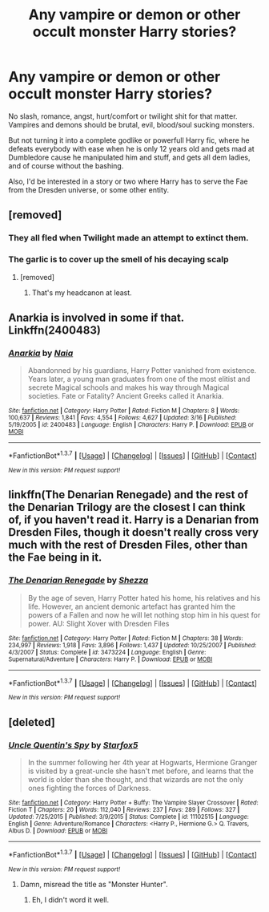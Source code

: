 #+TITLE: Any vampire or demon or other occult monster Harry stories?

* Any vampire or demon or other occult monster Harry stories?
:PROPERTIES:
:Score: 16
:DateUnix: 1463938934.0
:DateShort: 2016-May-22
:FlairText: Request
:END:
No slash, romance, angst, hurt/comfort or twilight shit for that matter. Vampires and demons should be brutal, evil, blood/soul sucking monsters.

But not turning it into a complete godlike or powerfull Harry fic, where he defeats everybody with ease when he is only 12 years old and gets mad at Dumbledore cause he manipulated him and stuff, and gets all dem ladies, and of course without the bashing.

Also, I'd be interested in a story or two where Harry has to serve the Fae from the Dresden universe, or some other entity.


** [removed]
:PROPERTIES:
:Score: 11
:DateUnix: 1463940432.0
:DateShort: 2016-May-22
:END:

*** They all fled when Twilight made an attempt to extinct them.
:PROPERTIES:
:Author: Anukhet
:Score: 12
:DateUnix: 1463942264.0
:DateShort: 2016-May-22
:END:


*** The garlic is to cover up the smell of his decaying scalp
:PROPERTIES:
:Author: viol8er
:Score: 1
:DateUnix: 1463946603.0
:DateShort: 2016-May-23
:END:

**** [removed]
:PROPERTIES:
:Score: 1
:DateUnix: 1463947044.0
:DateShort: 2016-May-23
:END:

***** That's my headcanon at least.
:PROPERTIES:
:Author: viol8er
:Score: 1
:DateUnix: 1463948765.0
:DateShort: 2016-May-23
:END:


** Anarkia is involved in some if that. Linkffn(2400483)
:PROPERTIES:
:Author: firingmahlazors
:Score: 3
:DateUnix: 1463978863.0
:DateShort: 2016-May-23
:END:

*** [[http://www.fanfiction.net/s/2400483/1/][*/Anarkia/*]] by [[https://www.fanfiction.net/u/157136/Naia][/Naia/]]

#+begin_quote
  Abandonned by his guardians, Harry Potter vanished from existence. Years later, a young man graduates from one of the most elitist and secrete Magical schools and makes his way through Magical societies. Fate or Fatality? Ancient Greeks called it Anarkia.
#+end_quote

^{/Site/: [[http://www.fanfiction.net/][fanfiction.net]] *|* /Category/: Harry Potter *|* /Rated/: Fiction M *|* /Chapters/: 8 *|* /Words/: 100,637 *|* /Reviews/: 1,841 *|* /Favs/: 4,554 *|* /Follows/: 4,627 *|* /Updated/: 3/16 *|* /Published/: 5/19/2005 *|* /id/: 2400483 *|* /Language/: English *|* /Characters/: Harry P. *|* /Download/: [[http://www.p0ody-files.com/ff_to_ebook/ffn-bot/index.php?id=2400483&source=ff&filetype=epub][EPUB]] or [[http://www.p0ody-files.com/ff_to_ebook/ffn-bot/index.php?id=2400483&source=ff&filetype=mobi][MOBI]]}

--------------

*FanfictionBot*^{1.3.7} *|* [[[https://github.com/tusing/reddit-ffn-bot/wiki/Usage][Usage]]] | [[[https://github.com/tusing/reddit-ffn-bot/wiki/Changelog][Changelog]]] | [[[https://github.com/tusing/reddit-ffn-bot/issues/][Issues]]] | [[[https://github.com/tusing/reddit-ffn-bot/][GitHub]]] | [[[https://www.reddit.com/message/compose?to=tusing][Contact]]]

^{/New in this version: PM request support!/}
:PROPERTIES:
:Author: FanfictionBot
:Score: 1
:DateUnix: 1463978874.0
:DateShort: 2016-May-23
:END:


** linkffn(The Denarian Renegade) and the rest of the Denarian Trilogy are the closest I can think of, if you haven't read it. Harry is a Denarian from Dresden Files, though it doesn't really cross very much with the rest of Dresden Files, other than the Fae being in it.
:PROPERTIES:
:Author: Hostiel
:Score: 4
:DateUnix: 1463942265.0
:DateShort: 2016-May-22
:END:

*** [[http://www.fanfiction.net/s/3473224/1/][*/The Denarian Renegade/*]] by [[https://www.fanfiction.net/u/524094/Shezza][/Shezza/]]

#+begin_quote
  By the age of seven, Harry Potter hated his home, his relatives and his life. However, an ancient demonic artefact has granted him the powers of a Fallen and now he will let nothing stop him in his quest for power. AU: Slight Xover with Dresden Files
#+end_quote

^{/Site/: [[http://www.fanfiction.net/][fanfiction.net]] *|* /Category/: Harry Potter *|* /Rated/: Fiction M *|* /Chapters/: 38 *|* /Words/: 234,997 *|* /Reviews/: 1,918 *|* /Favs/: 3,896 *|* /Follows/: 1,437 *|* /Updated/: 10/25/2007 *|* /Published/: 4/3/2007 *|* /Status/: Complete *|* /id/: 3473224 *|* /Language/: English *|* /Genre/: Supernatural/Adventure *|* /Characters/: Harry P. *|* /Download/: [[http://www.p0ody-files.com/ff_to_ebook/ffn-bot/index.php?id=3473224&source=ff&filetype=epub][EPUB]] or [[http://www.p0ody-files.com/ff_to_ebook/ffn-bot/index.php?id=3473224&source=ff&filetype=mobi][MOBI]]}

--------------

*FanfictionBot*^{1.3.7} *|* [[[https://github.com/tusing/reddit-ffn-bot/wiki/Usage][Usage]]] | [[[https://github.com/tusing/reddit-ffn-bot/wiki/Changelog][Changelog]]] | [[[https://github.com/tusing/reddit-ffn-bot/issues/][Issues]]] | [[[https://github.com/tusing/reddit-ffn-bot/][GitHub]]] | [[[https://www.reddit.com/message/compose?to=tusing][Contact]]]

^{/New in this version: PM request support!/}
:PROPERTIES:
:Author: FanfictionBot
:Score: 1
:DateUnix: 1463942335.0
:DateShort: 2016-May-22
:END:


** [deleted]
:PROPERTIES:
:Score: 0
:DateUnix: 1463943637.0
:DateShort: 2016-May-22
:END:

*** [[http://www.fanfiction.net/s/11102515/1/][*/Uncle Quentin's Spy/*]] by [[https://www.fanfiction.net/u/2548648/Starfox5][/Starfox5/]]

#+begin_quote
  In the summer following her 4th year at Hogwarts, Hermione Granger is visited by a great-uncle she hasn't met before, and learns that the world is older than she thought, and that wizards are not the only ones fighting the forces of Darkness.
#+end_quote

^{/Site/: [[http://www.fanfiction.net/][fanfiction.net]] *|* /Category/: Harry Potter + Buffy: The Vampire Slayer Crossover *|* /Rated/: Fiction T *|* /Chapters/: 20 *|* /Words/: 112,040 *|* /Reviews/: 237 *|* /Favs/: 289 *|* /Follows/: 327 *|* /Updated/: 7/25/2015 *|* /Published/: 3/9/2015 *|* /Status/: Complete *|* /id/: 11102515 *|* /Language/: English *|* /Genre/: Adventure/Romance *|* /Characters/: <Harry P., Hermione G.> Q. Travers, Albus D. *|* /Download/: [[http://www.p0ody-files.com/ff_to_ebook/ffn-bot/index.php?id=11102515&source=ff&filetype=epub][EPUB]] or [[http://www.p0ody-files.com/ff_to_ebook/ffn-bot/index.php?id=11102515&source=ff&filetype=mobi][MOBI]]}

--------------

*FanfictionBot*^{1.3.7} *|* [[[https://github.com/tusing/reddit-ffn-bot/wiki/Usage][Usage]]] | [[[https://github.com/tusing/reddit-ffn-bot/wiki/Changelog][Changelog]]] | [[[https://github.com/tusing/reddit-ffn-bot/issues/][Issues]]] | [[[https://github.com/tusing/reddit-ffn-bot/][GitHub]]] | [[[https://www.reddit.com/message/compose?to=tusing][Contact]]]

^{/New in this version: PM request support!/}
:PROPERTIES:
:Author: FanfictionBot
:Score: 1
:DateUnix: 1463943654.0
:DateShort: 2016-May-22
:END:

**** Damn, misread the title as "Monster Hunter".
:PROPERTIES:
:Author: Starfox5
:Score: 1
:DateUnix: 1463983480.0
:DateShort: 2016-May-23
:END:

***** Eh, I didn't word it well.
:PROPERTIES:
:Score: 1
:DateUnix: 1464037954.0
:DateShort: 2016-May-24
:END:
